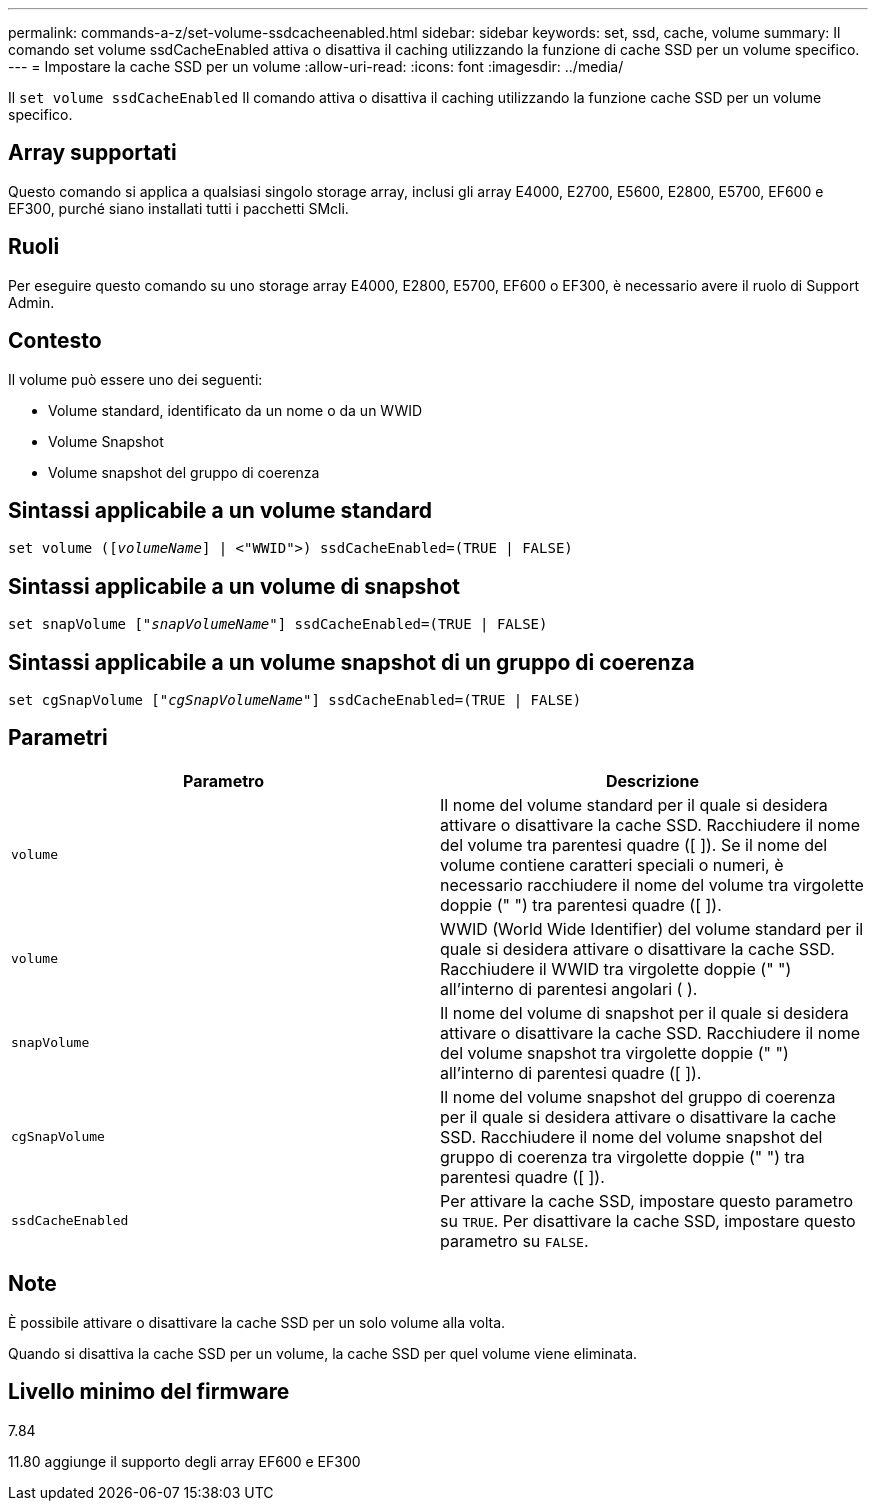---
permalink: commands-a-z/set-volume-ssdcacheenabled.html 
sidebar: sidebar 
keywords: set, ssd, cache, volume 
summary: Il comando set volume ssdCacheEnabled attiva o disattiva il caching utilizzando la funzione di cache SSD per un volume specifico. 
---
= Impostare la cache SSD per un volume
:allow-uri-read: 
:icons: font
:imagesdir: ../media/


[role="lead"]
Il `set volume ssdCacheEnabled` Il comando attiva o disattiva il caching utilizzando la funzione cache SSD per un volume specifico.



== Array supportati

Questo comando si applica a qualsiasi singolo storage array, inclusi gli array E4000, E2700, E5600, E2800, E5700, EF600 e EF300, purché siano installati tutti i pacchetti SMcli.



== Ruoli

Per eseguire questo comando su uno storage array E4000, E2800, E5700, EF600 o EF300, è necessario avere il ruolo di Support Admin.



== Contesto

Il volume può essere uno dei seguenti:

* Volume standard, identificato da un nome o da un WWID
* Volume Snapshot
* Volume snapshot del gruppo di coerenza




== Sintassi applicabile a un volume standard

[source, cli, subs="+macros"]
----
set volume (pass:quotes[[_volumeName_]] | <"WWID">) ssdCacheEnabled=(TRUE | FALSE)
----


== Sintassi applicabile a un volume di snapshot

[source, cli, subs="+macros"]
----
set snapVolume pass:quotes[["_snapVolumeName_"]] ssdCacheEnabled=(TRUE | FALSE)
----


== Sintassi applicabile a un volume snapshot di un gruppo di coerenza

[source, cli, subs="+macros"]
----
set cgSnapVolume pass:quotes[["_cgSnapVolumeName_"]] ssdCacheEnabled=(TRUE | FALSE)
----


== Parametri

[cols="2*"]
|===
| Parametro | Descrizione 


 a| 
`volume`
 a| 
Il nome del volume standard per il quale si desidera attivare o disattivare la cache SSD. Racchiudere il nome del volume tra parentesi quadre ([ ]). Se il nome del volume contiene caratteri speciali o numeri, è necessario racchiudere il nome del volume tra virgolette doppie (" ") tra parentesi quadre ([ ]).



 a| 
`volume`
 a| 
WWID (World Wide Identifier) del volume standard per il quale si desidera attivare o disattivare la cache SSD. Racchiudere il WWID tra virgolette doppie (" ") all'interno di parentesi angolari ( ).



 a| 
`snapVolume`
 a| 
Il nome del volume di snapshot per il quale si desidera attivare o disattivare la cache SSD. Racchiudere il nome del volume snapshot tra virgolette doppie (" ") all'interno di parentesi quadre ([ ]).



 a| 
`cgSnapVolume`
 a| 
Il nome del volume snapshot del gruppo di coerenza per il quale si desidera attivare o disattivare la cache SSD. Racchiudere il nome del volume snapshot del gruppo di coerenza tra virgolette doppie (" ") tra parentesi quadre ([ ]).



 a| 
`ssdCacheEnabled`
 a| 
Per attivare la cache SSD, impostare questo parametro su `TRUE`. Per disattivare la cache SSD, impostare questo parametro su `FALSE`.

|===


== Note

È possibile attivare o disattivare la cache SSD per un solo volume alla volta.

Quando si disattiva la cache SSD per un volume, la cache SSD per quel volume viene eliminata.



== Livello minimo del firmware

7.84

11.80 aggiunge il supporto degli array EF600 e EF300
